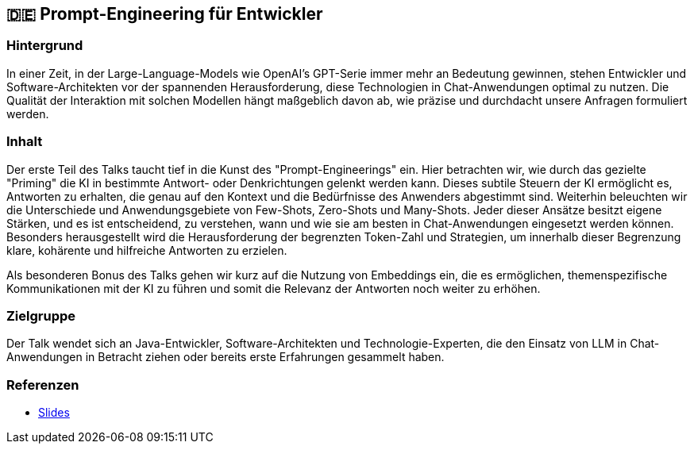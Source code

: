 :jbake-title: Prompt-Engineering für Entwickler
:jbake-type: page
:jbake-status: published

:diagram-server-url: https://kroki.io
:diagram-server-type: kroki_io

== 🇩🇪 Prompt-Engineering für Entwickler

=== Hintergrund

In einer Zeit, in der Large-Language-Models wie OpenAI's GPT-Serie immer mehr an Bedeutung gewinnen, stehen Entwickler und Software-Architekten vor der spannenden Herausforderung, diese Technologien in Chat-Anwendungen optimal zu nutzen. Die Qualität der Interaktion mit solchen Modellen hängt maßgeblich davon ab, wie präzise und durchdacht unsere Anfragen formuliert werden.

=== Inhalt

Der erste Teil des Talks taucht tief in die Kunst des "Prompt-Engineerings" ein. Hier betrachten wir, wie durch das gezielte "Priming" die KI in bestimmte Antwort- oder Denkrichtungen gelenkt werden kann. Dieses subtile Steuern der KI ermöglicht es, Antworten zu erhalten, die genau auf den Kontext und die Bedürfnisse des Anwenders abgestimmt sind. Weiterhin beleuchten wir die Unterschiede und Anwendungsgebiete von Few-Shots, Zero-Shots und Many-Shots. Jeder dieser Ansätze besitzt eigene Stärken, und es ist entscheidend, zu verstehen, wann und wie sie am besten in Chat-Anwendungen eingesetzt werden können. Besonders herausgestellt wird die Herausforderung der begrenzten Token-Zahl und Strategien, um innerhalb dieser Begrenzung klare, kohärente und hilfreiche Antworten zu erzielen.

Als besonderen Bonus des Talks gehen wir kurz auf die Nutzung von Embeddings ein, die es ermöglichen, themenspezifische Kommunikationen mit der KI zu führen und somit die Relevanz der Antworten noch weiter zu erhöhen.

=== Zielgruppe

Der Talk wendet sich an Java-Entwickler, Software-Architekten und Technologie-Experten, die den Einsatz von LLM in Chat-Anwendungen in Betracht ziehen oder bereits erste Erfahrungen gesammelt haben.


=== Referenzen

* https://techstories.dbsystel.de/blog/2023/2023-11-08-prompt-engineering.html[Slides]